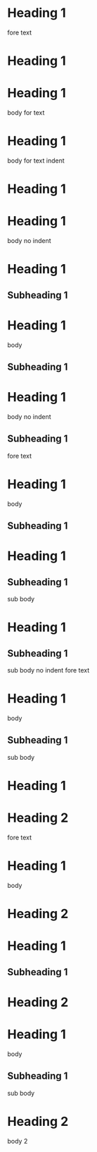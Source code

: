 * Heading 1
 
fore text
* Heading 1
 
* Heading 1
  body
 
for text
* Heading 1
  body
 
    for text indent
* Heading 1
 
* Heading 1
body no indent
 
* Heading 1
** Subheading 1
 
* Heading 1
  body
** Subheading 1
 
* Heading 1
body no indent
** Subheading 1
 
fore text
* Heading 1
  body
** Subheading 1
 
* Heading 1
** Subheading 1
   sub body
 
* Heading 1
** Subheading 1
sub body no indent
 
fore text
* Heading 1
  body
** Subheading 1
   sub body
 
* Heading 1
* Heading 2
 
fore text
* Heading 1
  body
* Heading 2
 
* Heading 1
** Subheading 1
* Heading 2
 
* Heading 1
  body
** Subheading 1
   sub body
* Heading 2
  body 2

